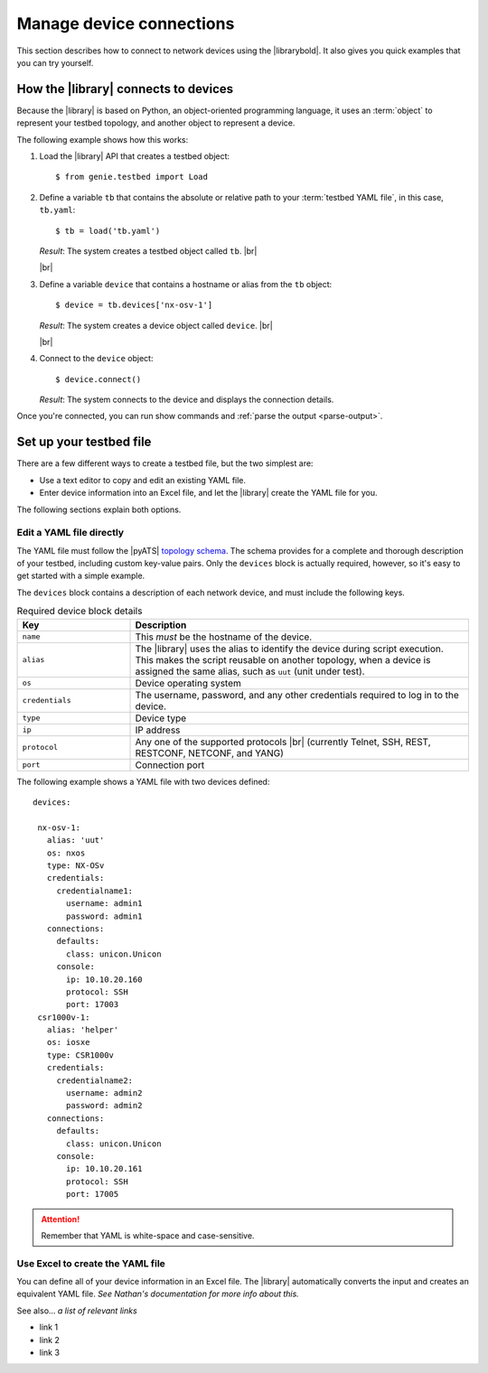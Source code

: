 Manage device connections
=============================
This section describes how to connect to network devices using the |librarybold|. It also gives you quick examples that you can try yourself.

How the |library| connects to devices
-------------------------------------
Because the |library| is based on Python, an object-oriented programming language, it uses an :term:`object` to represent your testbed topology, and another object to represent a device.

The following example shows how this works:

#. Load the |library| API that creates a testbed object::

    $ from genie.testbed import Load

#. Define a variable ``tb`` that contains the absolute or relative path to your :term:`testbed YAML file`, in this case, ``tb.yaml``::

    $ tb = load('tb.yaml')

   *Result*: The system creates a testbed object called ``tb``. |br|

   |br|

#. Define a variable ``device`` that contains a hostname or alias from the ``tb`` object::

    $ device = tb.devices['nx-osv-1']

   *Result*: The system creates a device object called ``device``. |br|

   |br|

#. Connect to the ``device`` object::

    $ device.connect()

   *Result*: The system connects to the device and displays the connection details.

Once you're connected, you can run show commands and :ref:`parse the output <parse-output>`. 


.. _manageconnections-setup-testbed:

Set up your testbed file
------------------------------
There are a few different ways to create a testbed file, but the two simplest are:

* Use a text editor to copy and edit an existing YAML file.
* Enter device information into an Excel file, and let the |library| create the YAML file for you.

The following sections explain both options.

Edit a YAML file directly
^^^^^^^^^^^^^^^^^^^^^^^^^
The YAML file must follow the |pyATS| `topology schema <https://developer.cisco.com/docs/pyats/api/>`_. The schema provides for a complete and thorough description of your testbed, including custom key-value pairs. Only the ``devices`` block is actually required, however, so it's easy to get started with a simple example.

The ``devices`` block contains a description of each network device, and must include the following keys.

.. csv-table:: Required device block details
    :header: "Key", "Description"
    :widths: 25 75

    "``name``", "This *must* be the hostname of the device."
    "``alias``", "The |library| uses the alias to identify the device during script execution. This makes the script reusable on another topology, when a device is assigned the same alias, such as ``uut`` (unit under test)."
    "``os``", "Device operating system"
    "``credentials``", "The username, password, and any other credentials required to log in to the device."
    "``type``", "Device type"
    "``ip``", "IP address"
    "``protocol``", "Any one of the supported protocols |br| (currently Telnet, SSH, REST, RESTCONF, NETCONF, and YANG)"
    "``port``", "Connection port"
 

The following example shows a YAML file with two devices defined::

  devices:

   nx-osv-1:
     alias: 'uut'
     os: nxos
     type: NX-OSv
     credentials:
       credentialname1:
         username: admin1
         password: admin1
     connections:
       defaults:
         class: unicon.Unicon
       console:
         ip: 10.10.20.160
         protocol: SSH
         port: 17003
   csr1000v-1:
     alias: 'helper'
     os: iosxe
     type: CSR1000v
     credentials:
       credentialname2:
         username: admin2
         password: admin2
     connections:
       defaults:
         class: unicon.Unicon
       console:
         ip: 10.10.20.161
         protocol: SSH
         port: 17005


.. attention:: Remember that YAML is white-space and case-sensitive.

Use Excel to create the YAML file
^^^^^^^^^^^^^^^^^^^^^^^^^^^^^^^^^^
You can define all of your device information in an Excel file. The |library| automatically converts the input and creates an equivalent YAML file. *See Nathan's documentation for more info about this.*



See also...
*a list of relevant links*

* link 1
* link 2
* link 3









